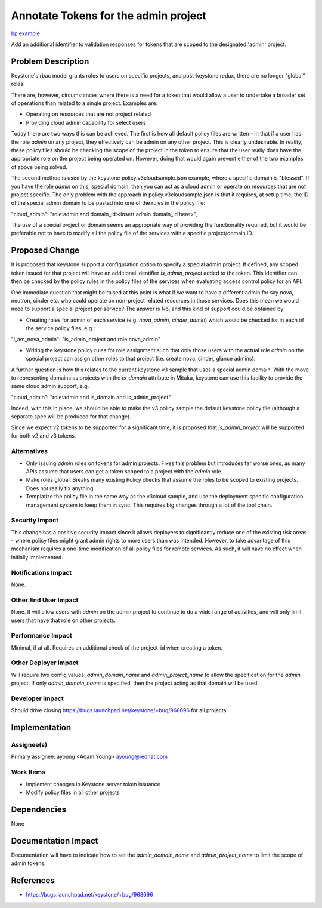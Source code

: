 ..
 This work is licensed under a Creative Commons Attribution 3.0 Unported
 License.

 http://creativecommons.org/licenses/by/3.0/legalcode

=====================================
Annotate Tokens for the admin project
=====================================

`bp example <https://blueprints.launchpad.net/keystone/+spec/is-admin-project>`_


Add an additional identifier to validation responses for tokens that are
scoped to the designated 'admin' project.


Problem Description
===================

Keystone's rbac model grants roles to users on specific projects, and
post-keystone redux, there are no longer "global" roles.

There are, however, circumstances where there is a need for a token that would
allow a user to undertake a broader set of operations than related to a single
project. Examples are:

* Operating on resources that are not project related
* Providing cloud admin capability for select users

Today there are two ways this can be achieved. The first is how all default
policy files are written - in that if a user has the role `admin` on any
project, they effectively can be admin on any other project. This is clearly
undesirable. In reality, these policy files should be checking the scope of
the project in the token to ensure that the user really does have the
appropriate role on the project being operated on. However, doing that would
again prevent either of the two examples of above being solved.

The second method is used by the keystone policy.v3cloudsample.json example,
where a specific domain is "blessed". If you have the role `admin` on this,
special domain, then you can act as a cloud admin or operate on resources that
are not project specific. The only problem with the approach in
policy.v3cloudsample.json is that it requires, at setup time, the ID of the
special admin domain to be pasted into one of the rules in the policy file:

"cloud_admin": "role:admin and domain_id:<insert admin domain_id here>",

The use of a special project or domain seems an appropriate way of providing
the functionality required, but it would be preferable not to have to modify
all the policy file of the services with a specific project/domain ID.


Proposed Change
===============

It is proposed that keystone support a configuration option to specify a
special admin project. If defined, any scoped token issued for that project
will have an additional identifier `is_admin_project` added to the token. This
identifier can then be checked by the policy rules in the policy files of the
services when evaluating access control policy for an API.

One immediate question that might be raised at this point is what if we want to
have a different admin for say nova, neutron, cinder etc. who could operate on
non-project related resources in those services. Does this mean we would need
to support a special project per service? The answer is No, and this kind of
support could be obtained by:

* Creating roles for admin of each service (e.g. `nova_admin`, `cinder_admin`)
  which would be checked for in each of the service policy files, e.g.:

"i_am_nova_admin": "is_admin_project and role:nova_admin"

* Writing the keystone policy rules for role assignment such that only those
  users with the actual role `admin` on the special project can assign other
  roles to that project (i.e. create nova, cinder, glance admins).

A further question is how this relates to the current keystone v3 sample that
uses a special admin domain. With the move to representing domains as projects
with the `is_domain` attribute in Mitaka, keystone can use this facility
to provide the same cloud admin support, e.g.

"cloud_admin": "role:admin and is_domain and is_admin_project"

Indeed, with this in place, we should be able to make the v3 policy sample the
default keystone policy file (although a separate spec will be produced for
that change).

Since we expect v2 tokens to be supported for a significant time, it is
proposed that `is_admin_project` will be supported for both v2 and v3 tokens.

Alternatives
------------

* Only issuing `admin` roles on tokens for admin projects. Fixes
  this problem but introduces far worse ones, as many APIs assume that
  users can get a token scoped to a project with the `admin` role.

* Make roles global.  Breaks many existing Policy checks that assume
  the roles to be scoped to existing projects.  Does not really fix anything.

* Templatize the policy file in the same way as the v3cloud sample, and use
  the deployment specific configuration management system to keep them in sync.
  This requires big changes through a lot of the tool chain.

Security Impact
---------------

This change has a positive security impact since it allows deployers to
significantly reduce one of the existing risk areas - where policy files might
grant admin rights to more users than was intended. However, to take advantage
of this mechanism requires a one-time modification of all policy files for
remote services.  As such, it will have no effect when initially implemented.

Notifications Impact
--------------------

None.

Other End User Impact
---------------------

None.  It will allow users with `admin` on the admin project to
continue to do a wide range of activities, and will only limit users
that have that role on other projects.

Performance Impact
------------------

Minimal, if at all.  Requires an additional check of the project_id
when creating a token.

Other Deployer Impact
---------------------

Will require two config values: `admin_domain_name` and
`admin_project_name` to allow the specification for the `admin` project. If
only `admin_domain_name` is specified, then the project acting as that
domain will be used.

Developer Impact
----------------

Should drive closing https://bugs.launchpad.net/keystone/+bug/968696
for all projects.


Implementation
==============

Assignee(s)
-----------


Primary assignee:
ayoung <Adam Young> ayoung@redhat.com


Work Items
----------

* Implement changes in Keystone server token issuance

* Modify policy files in all other projects


Dependencies
============

None


Documentation Impact
====================

Documentation will have to indicate how to set the `admin_domain_name`
and `admin_project_name` to limit the scope of admin tokens.


References
==========

* https://bugs.launchpad.net/keystone/+bug/968696
